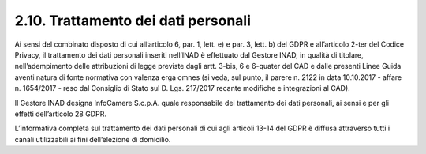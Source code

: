 2.10. Trattamento dei dati personali
====================================

Ai sensi del combinato disposto di cui all’articolo 6, par. 1, lett. e) e par. 3, lett. b) del GDPR e all’articolo 2-ter del Codice Privacy, il trattamento dei dati personali inseriti nell’INAD è effettuato dal Gestore INAD, in qualità di titolare, nell’adempimento delle attribuzioni di legge previste dagli artt. 3-bis, 6 e 6-quater del CAD e dalle presenti Linee Guida aventi natura di fonte normativa con valenza erga omnes (si veda, sul punto, il parere n. 2122 in data 10.10.2017 - affare n. 1654/2017 - reso dal Consiglio di Stato sul D. Lgs. 217/2017 recante modifiche e integrazioni al CAD).

Il Gestore INAD designa InfoCamere S.c.p.A. quale responsabile del trattamento dei dati personali, ai sensi e per gli effetti dell’articolo 28 GDPR.

L’informativa completa sul trattamento dei dati personali di cui agli articoli 13-14 del GDPR è diffusa attraverso tutti i canali utilizzabili ai fini dell’elezione di domicilio.